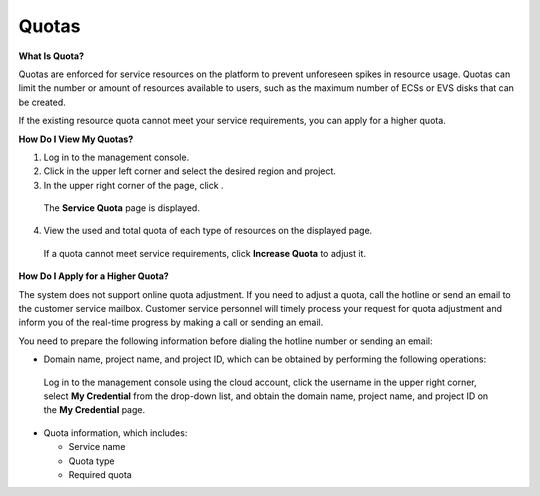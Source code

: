 Quotas
======

**What Is Quota?**

Quotas are enforced for service resources on the platform to prevent unforeseen spikes in resource usage. Quotas can limit the number or amount of resources
available to users, such as the maximum number of ECSs or EVS disks that can be created.

If the existing resource quota cannot meet your service requirements, you can apply for a higher quota.

**How Do I View My Quotas?**

1. Log in to the management console.

2. Click |image1|\ in the upper left corner and select the desired region and project.

3. In the upper right corner of the page, click |image2|.

..

   The **Service Quota** page is displayed.

4. View the used and total quota of each type of resources on the displayed page.

..

   If a quota cannot meet service requirements, click **Increase Quota** to adjust it.

**How Do I Apply for a Higher Quota?**

The system does not support online quota adjustment. If you need to adjust a quota, call the hotline or send an email to the customer service mailbox. Customer
service personnel will timely process your request for quota adjustment and inform you of the real-time progress by making a call or sending an email.

You need to prepare the following information before dialing the hotline number or sending an email:

-  Domain name, project name, and project ID, which can be obtained by performing the following operations:

..

   Log in to the management console using the cloud account, click the username in the upper right corner, select **My Credential** from the drop-down list, and
   obtain the domain name, project name, and project ID on the **My Credential** page.

-  Quota information, which includes:

   -  Service name

   -  Quota type

   -  Required quota

.. |image1| image:: /_static/images/pointer_icon.png
.. |image2| image:: /_static/images/quota_icon.png
